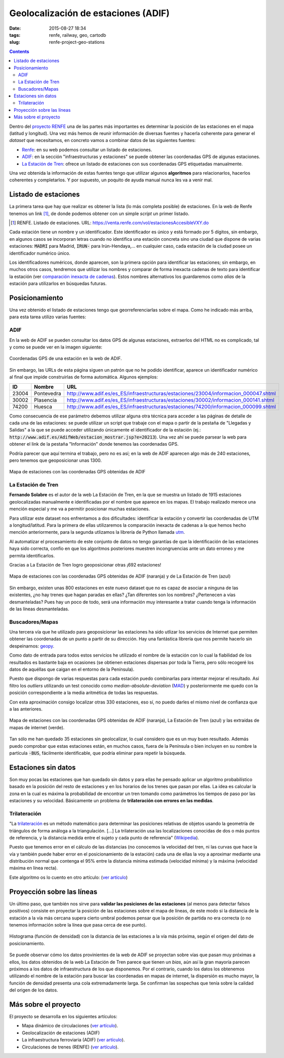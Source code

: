 Geolocalización de estaciones (ADIF)
====================================

:date: 2015-08-27 18:34
:tags: renfe, railway, geo, cartodb
:slug: renfe-project-geo-stations

.. contents::

Dentro del `proyecto RENFE`_ una de las partes más importantes es determinar la posición de las
estaciones en el mapa (latitud y longitud). Una vez más hemos de reunir información de diversas
fuentes y hacerla coherente para generar el *dataset* que necesitamos, en concreto vamos a
combinar datos de las siguientes fuentes:

* Renfe_: en su web podemos consultar un listado de estaciones.
* ADIF_: en la sección "infraestructuras y estaciones" se puede obtener las coordenadas GPS
  de algunas estaciones.
* `La Estación de Tren`_: ofrece un listado de estaciones con sus coordenadas GPS etiquetadas manualmente.

Una vez obtenida la información de estas fuentes tengo que utilizar algunos **algoritmos** para
relacionarlos, hacerlos coherentes y completarlos. Y por supuesto, un poquito de ayuda manual
nunca les va a venir mal.

.. _proyecto RENFE: {filename}/Projects/renfe_project.rst
.. _Renfe: http://www.renfe.com/
.. _ADIF: http://adif.es
.. _La Estación de Tren: http://www.laestaciondetren.net/


Listado de estaciones
---------------------
La primera tarea que hay que realizar es obtener la lista (lo más completa posible) de estaciones. En
la web de Renfe tenemos un link [#]_, de donde podemos obtener con un simple *script* un primer listado.

.. [#] RENFE. Listado de estaciones. URL: https://venta.renfe.com/vol/estacionesAccesibleVXY.do

Cada estación tiene un nombre y un identificador. Este identificador es único y está formado por 5 dígitos,
sin embargo, en algunos casos se incorporan letras cuando no identifica una estación concreta sino una ciudad
que dispone de varias estaciones: :code:`MADRI` para Madrid, :code:`IRUN-` para Irún-Hendaya,... en cualquier
caso, cada estación de la ciudad posee un identificador numérico único.

Los identificadores numéricos, donde aparecen, son la primera opción para identificar las estaciones; sin
embargo, en muchos otros casos, tendremos que utilizar los nombres y comparar de forma inexacta cadenas de
texto para identificar la estación (ver `comparación inexacta de cadenas <{filename}/Algorithms/fuzzy-string-comparison.md>`__). Estos nombres alternativos
los guardaremos como *alias* de la estación para utilizarlos en búsquedas futuras.


Posicionamiento
---------------
Una vez obtenido el listado de estaciones tengo que georreferenciarlas sobre el mapa. Como he indicado
más arriba, para esta tarea utilizo varias fuentes:

ADIF
++++
En la web de ADIF se pueden consultar los datos GPS de algunas estaciones, extraerlos del HTML no es
complicado, tal y como se puede ver en la imagen siguiente:

.. figure:: {filename}/images/renfe-stations-adif-gps.png
   :align: center
   :alt: Coordenadas GPS de una estación en la web de ADIF

   Coordenadas GPS de una estación en la web de ADIF.

Sin embargo, las URLs de esta página siguen un patrón que no he podido identificar, aparece un identificador
numérico al final que impide construirlas de forma automática. Algunos ejemplos:

===== ============= =====
 ID    Nombre        URL
===== ============= =====
23004 Pontevedra    http://www.adif.es/es_ES/infraestructuras/estaciones/23004/informacion_000047.shtml
30002 Plasencia     http://www.adif.es/es_ES/infraestructuras/estaciones/30002/informacion_000141.shtml
74200 Huesca        http://www.adif.es/es_ES/infraestructuras/estaciones/74200/informacion_000099.shtml
===== ============= =====

Como consecuencia de ese parámetro debemos utilizar alguna otra técnica para acceder a las páginas de
detalle de cada una de las estaciones: se puede utilizar un script que trabaje con el mapa o partir de
la pestaña de "Llegadas y Salidas" a la que se puede acceder utilizando únicamente el identificador de
la estación (ej.: :code:`http://www.adif.es/AdifWeb/estacion_mostrar.jsp?e=20213`). Una vez ahí se puede
parsear la web para obtener el link de la pestaña "Información" donde tenemos las coordenadas GPS.

Podría parecer que aquí termina el trabajo, pero no es así; en la web de ADIF aparecen algo más de
240 estaciones, pero tenemos que geoposicionar unas 1300.

.. figure:: {filename}/images/renfe-stations-adif.png
   :align: center
   :alt: Mapa de estaciones

   Mapa de estaciones con las coordenadas GPS obtenidas de ADIF


La Estación de Tren
+++++++++++++++++++
**Fernando Solabre** es el autor de la web La Estación de Tren, en la que se muestra un listado de 1915 estaciones
geolocalizadas manualmente e identificadas por el nombre que aparece en los mapas. El trabajo realizado merece
una mención especial y me va a permitir posicionar muchas estaciones.

Para utilizar este dataset nos enfrentamos a dos dificultades: identificar la estación y convertir las coordenadas
de UTM a longitud/latitud. Para la primera de ellas utilizaremos la comparación inexacta de cadenas a la que
hemos hecho mención anteriormente, para la segunda utlizamos la librería de Python llamada utm_.

.. _utm: https://github.com/Turbo87/utm

Al automatizar el procesamiento de este conjunto de datos no tengo garantías de que la identificación de
las estaciones haya sido correcta, confío en que los algoritmos posteriores muestren incongruencias ante
un dato erroneo y me permita identificarlos.

Gracias a La Estación de Tren logro geoposicionar otras ¡692 estaciones!

.. figure:: {filename}/images/renfe-stations-laestaciondetren.png
   :align: center
   :alt: Mapa de estaciones

   Mapa de estaciones con las coordenadas GPS obtenidas de ADIF (naranja) y de La Estación de Tren (azul)

Sin embargo, existen unas 800 estaciones en este nuevo dataset que no es capaz de asociar a ninguna
de las existentes, ¿no hay trenes que hagan paradas en ellas? ¿Tan diferentes son los nombres?
¿Pertenecen a vías desmanteladas? Pues hay un poco de todo, será una información muy interesante a tratar
cuando tenga la información de las líneas desmanteladas.

Buscadores/Mapas
++++++++++++++++
Una tercera vía que he utilizado para geoposicionar las estaciones ha sido utlizar los servicios de
Internet que permiten obtener las coordenadas de un punto a partir de su dirección. Hay una
fantástica librería que nos permite hacerlo sin despeinarnos: geopy_.

.. _geopy: https://github.com/geopy/geopy

Como dato de entrada para todos estos servicios he utilizado el nombre de la estación con lo cual la
fiabilidad de los resultados es bastante baja en ocasiones (se obtienen estaciones dispersas
por toda la Tierra, pero sólo recogeré los datos de aquéllas que caigan en el entorno de la Península).

Puesto que dispongo de varias respuestas para cada estación puedo combinarlas para intentar mejorar
el resultado. Así filtro los *outliers* utilizando un test conocido como *median-absolute-deviation* (MAD_)
y posteriormente me quedo con la posición correspondiente a la media aritmética de todas las respuestas.

.. _MAD: https://stackoverflow.com/questions/22354094/pythonic-way-of-detecting-outliers-in-one-dimensional-observation-data/22357811#22357811

Con esta aproximación consigo localizar otras 330 estaciones, eso sí, no puedo darles el mismo
nivel de confianza que a las anteriores.

.. figure:: {filename}/images/renfe-stations-imaps.png
   :align: center
   :alt: Mapa de estaciones

   Mapa de estaciones con las coordenadas GPS obtenidas de ADIF (naranja), La Estación de Tren (azul)
   y las extraídas de mapas de internet (verde).

Tan sólo me han quedado 35 estaciones sin geolocalizar, lo cual considero que es un muy buen resultado. Además
puedo comprobar que estas estaciones están, en muchos casos, fuera de la Península o bien incluyen en su nombre
la partícula :code:`-BUS`, fácilmente identificable, que podría eliminar para repetir la búsqueda.


Estaciones sin datos
--------------------
Son muy pocas las estaciones que han quedado sin datos y para ellas he pensado aplicar un algoritmo probabilístico
basado en la posición del resto de estaciones y en los horarios de los trenes que pasan por ellas. La idea es
calcular la zona en la cual es máxima la probabilidad de encontrar un tren tomando como parámetros los tiempos
de paso por las estaciones y su velocidad. Básicamente un problema de **trilateración con errores en las medidas**.

Trilateración
+++++++++++++
"La trilateración_ es un método matemático para determinar las posiciones relativas de objetos usando la
geometría de triángulos de forma análoga a la triangulación. [...] La trilateración usa las localizaciones
conocidas de dos o más puntos de referencia, y la distancia medida entre el sujeto y cada punto de
referencia" (Wikipedia_).

.. _Wikipedia: https://es.wikipedia.org/wiki/Trilateraci%C3%B3n

Puesto que tenemos error en el cálculo de las distancias (no conocemos la velocidad del tren, ni
las curvas que hace la vía y también puede haber error en el posicionamiento de la estación) cada
una de ellas la voy a aproximar mediante una distribución normal que contenga el 95% entre la
distancia mínima estimada (velocidad mínima) y la máxima (velocidad máxima en línea recta).

Este algoritmo os lo cuento en otro artículo: (`ver artículo <{filename}/Algorithms/trilateration_with_errors.rst>`__)

.. Hablar de los resultados.

Proyección sobre las líneas
---------------------------
Un último paso, que también nos sirve para **validar las posiciones de las estaciones** (al menos para
detectar falsos positivos) consiste en proyectar la posición de las estaciones sobre el
mapa de líneas, de este modo si la distancia
de la estación a la vía más cercana supera cierto umbral podemos pensar que la posición de
partida no era correcta (o no tenemos información sobre la línea que pasa cerca de ese punto).

.. figure:: {filename}/images/renfe-stations-histogram.png
   :align: center
   :alt: Histograma con el error de posicionamiento de las estaciones

   Histograma (función de densidad) con la distancia de las estaciones a la vía más próxima, según el origen
   del dato de posicionamiento.

Se puede observar cómo los datos provinientes de la web de ADIF se proyectan sobre vías que pasan muy
próximas a ellos, los datos obtenidos de la web La Estación de Tren parece que tienen un *bias*, aún así
la gran mayoría parecen próximos a los datos de infraestructura de los que disponemos. Por el contrario,
cuando los datos los obtenemos utilizando el nombre de la estación para buscar las coordenadas en mapas
de internet, la dispersión es mucho mayor, la función de densidad presenta una cola extremadamente larga.
Se confirman las sospechas que tenía sobre la calidad del origen de los datos.


Más sobre el proyecto
---------------------
El proyecto se desarrolla en los siguientes artículos:

* Mapa dinámico de circulaciones (`ver artículo <{filename}/Projects/renfe_project.rst>`__).
* Geolocalización de estaciones (ADIF)
* La infraestructura ferroviaria (ADIF) (`ver artículo <{filename}/Projects/renfe_project_lines.rst>`__).
* Circulaciones de trenes (RENFE) (`ver artículo <{filename}/Projects/renfe_project_trains.rst>`__).

